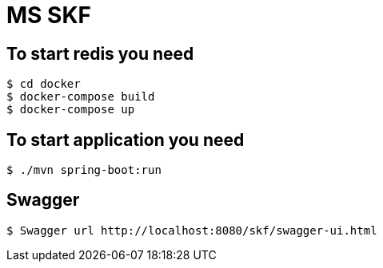 = MS SKF

== To start redis you need
[source%autofit,bash]
----
$ cd docker
$ docker-compose build
$ docker-compose up
----

== To start application you need
[source%autofit,bash]
----
$ ./mvn spring-boot:run
----

== Swagger
[source%autofit,bash]
----
$ Swagger url http://localhost:8080/skf/swagger-ui.html
----
